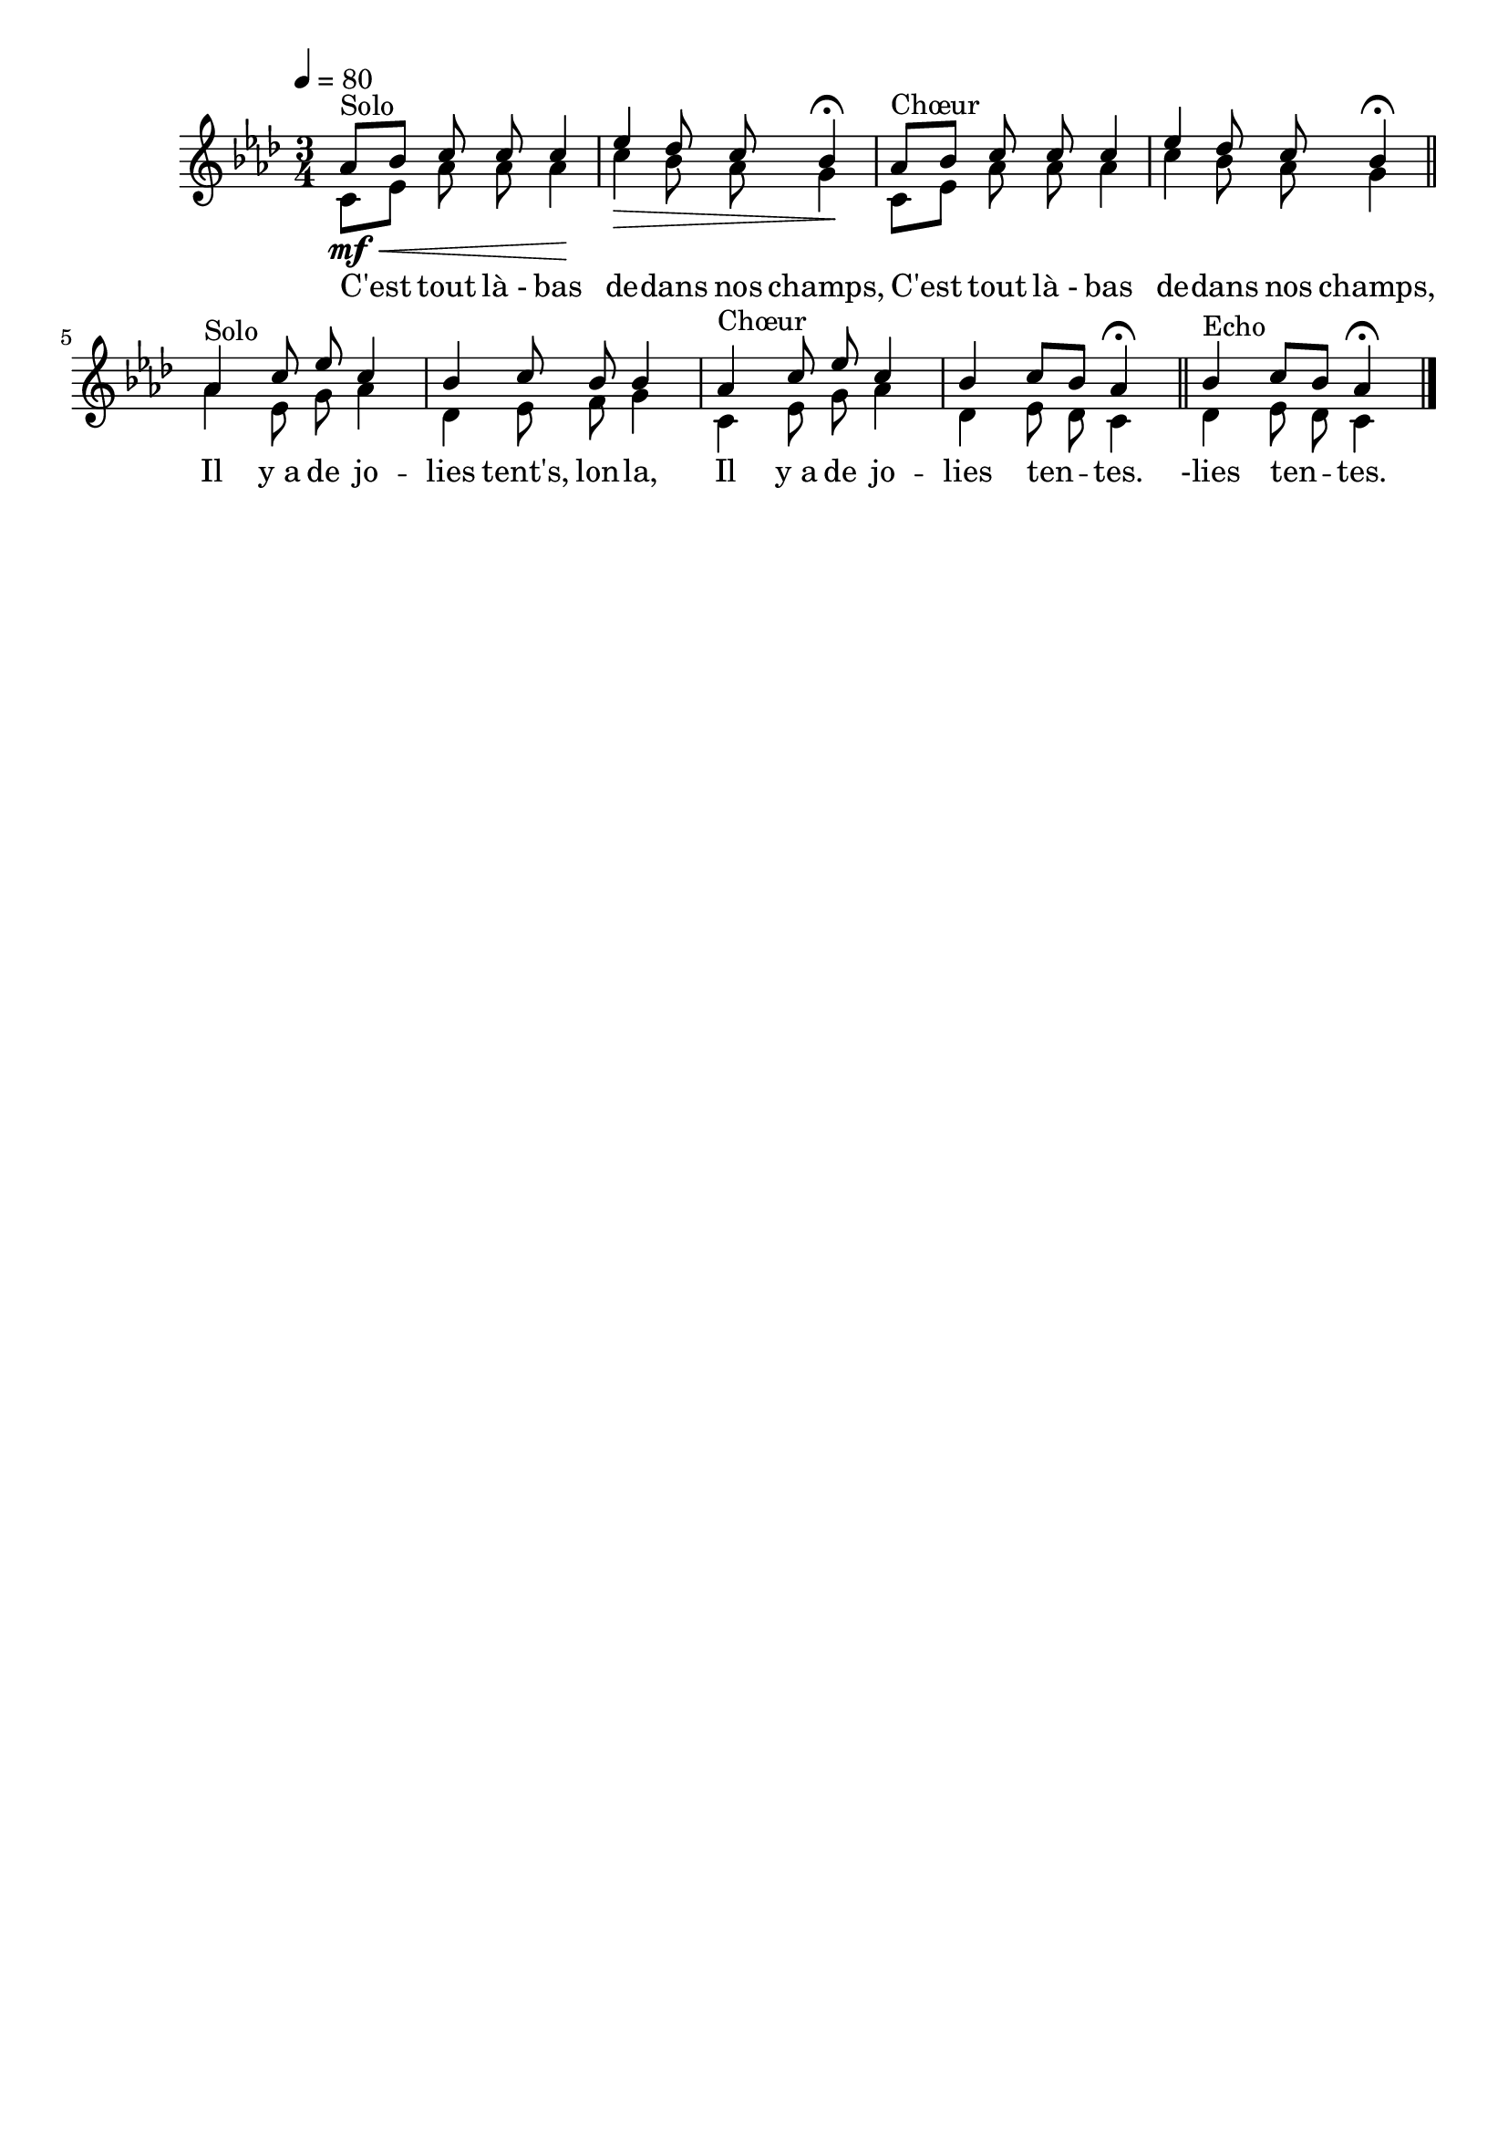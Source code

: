 \version "2.16"
\language "français"

\header {
  tagline = ""
  composer = ""
}                                        

MetriqueArmure = {
  \tempo 4=80
  \time 3/4
  \key lab \major
}

italique = { \override Score . LyricText #'font-shape = #'italic }

roman = { \override Score . LyricText #'font-shape = #'roman }

MusiqueTheme = \relative do'' {
  lab8[^"Solo"\mf\< sib] do do do4\!
  mib4\> reb8 do sib4\fermata\!
  lab8[^"Chœur" sib] do do do4
  mib4 reb8 do sib4\fermata \bar "||"
  lab4^"Solo" do8 mib do4
  sib4 do8 sib sib4
  lab4^"Chœur" do8 mib do4
  sib4 do8[ sib] lab4\fermata \bar "||"
  sib4^"Echo" do8[ sib] lab4\fermata \bar "|."
}

MusiqueAccompagnement = \relative do' {
  do8[ mib] lab lab lab4
  do4 sib8 lab sol4
  do,8[ mib] lab lab lab4
  do4 sib8 lab sol4 \bar "||"
  lab4 mib8 sol lab4
  reb,4 mib8 fa sol4
  do,4 mib8 sol lab4
  reb,4 mib8 reb do4 \bar "||"
  reb4 mib8 reb do4 \bar "|."
}

Paroles = \lyricmode {
  C'est tout là_- bas de -- dans nos champs,
  C'est tout là_- bas de -- dans nos champs,
  Il y_a de jo -- lies tent's, lon -- la,
  Il y_a de jo -- lies ten -- tes.
  -lies ten -- tes.
}

\score{
    \new Staff <<
      \set Staff.midiInstrument = "flute"
      \new Voice = "theme" {\voiceOne
	\override Score.PaperColumn #'keep-inside-line = ##t
	\autoBeamOff
	\MetriqueArmure
	\MusiqueTheme
      }
      \new Voice = "accompagnement" {\voiceTwo
	\override Score.PaperColumn #'keep-inside-line = ##t
	\autoBeamOff
	\MusiqueAccompagnement
      }
      \new Lyrics \lyricsto theme {
	\Paroles
      }                       
    >>
\layout{}
\midi{}
}

